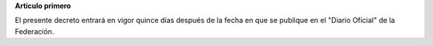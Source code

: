 **Artículo primero**

El presente decreto entrará en vigor quince días después de la fecha en
que se publique en el "Diario Oficial" de la Federación.

